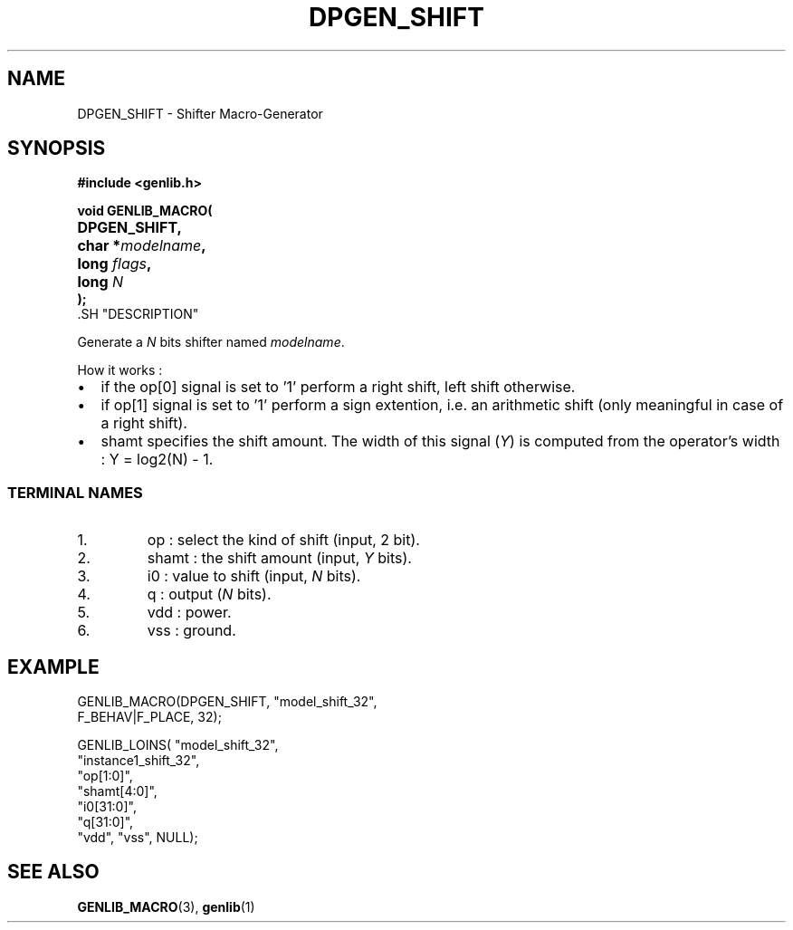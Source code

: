 .\\" auto-generated by docbook2man-spec $Revision: 1.2 $
.TH "DPGEN_SHIFT" "3" "24 May 2002" "ASIM/LIP6" "Alliance - genlib User's Manual"
.SH NAME
DPGEN_SHIFT \- Shifter Macro-Generator
.SH SYNOPSIS
\fB#include <genlib.h>
.sp
void GENLIB_MACRO(
.nf
.ta 7n +20n
	DPGEN_SHIFT,
	char *\fImodelname\fB,
	long \fIflags\fB,
	long \fIN\fB
);
.fi
\fR.SH "DESCRIPTION"
.PP
Generate a \fIN\fR bits shifter named \fImodelname\fR.
.PP
How it works :
.TP 0.2i
\(bu
if the op[0] signal is set to '1' perform
a right shift, left shift otherwise.
.TP 0.2i
\(bu
if op[1] signal is set to '1' perform
a sign extention, i.e. an arithmetic shift (only meaningful in case
of a right shift).
.TP 0.2i
\(bu
shamt specifies the shift amount. The width of this signal
(\fIY\fR) is computed from the operator's width :
Y = log2(N) - 1.
.PP
.SS "TERMINAL NAMES"
.IP 1. 
op : select the kind of shift (input, 2 bit).
.IP 2. 
shamt : the shift amount (input, \fIY\fR bits). 
.IP 3. 
i0 : value to shift (input, \fIN\fR bits). 
.IP 4. 
q : output (\fIN\fR bits). 
.IP 5. 
vdd : power. 
.IP 6. 
vss : ground. 
.SH "EXAMPLE"
.PP
.sp
.nf
GENLIB_MACRO(DPGEN_SHIFT, "model_shift_32",
                          F_BEHAV|F_PLACE, 32);

GENLIB_LOINS( "model_shift_32",
              "instance1_shift_32",
              "op[1:0]",
              "shamt[4:0]",
              "i0[31:0]",
              "q[31:0]",
              "vdd", "vss", NULL);
    
.sp
.fi
.SH "SEE ALSO"
.PP
\fBGENLIB_MACRO\fR(3),
\fBgenlib\fR(1)
